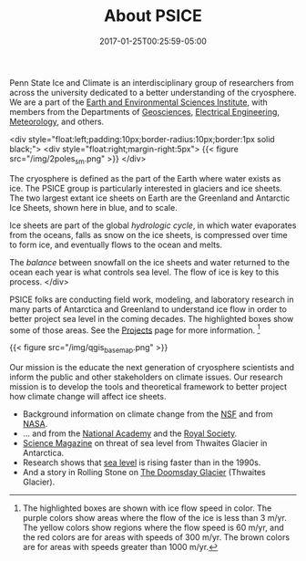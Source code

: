 #+DATE: 2017-01-25T00:25:59-05:00
#+TITLE: About PSICE
#+TAGS: 
#+AUTHOR: 
#+DESCRIPTION: Who we are and what we do
#+TYPE: about

Penn State Ice and Climate is an interdisciplinary group of
researchers from across the university dedicated to a better
understanding of the cryosphere.  We are a part of the
[[http://eesi.psu.edu][Earth and Environmental Sciences Institute]], with members from the
Departments of [[http://www.geosc.psu.edu][Geosciences]], [[http://www.ee.psu.edu][Electrical Engineering]], [[http://meteo.psu.edu][Meteorology]], and
others. 

<div style="float:left;padding:10px;border-radius:10px;border:1px solid black;">
<div style="float:right;margin-right:5px">
{{< figure src="/img/2poles_sm.png" >}}
</div>

The cryosphere is defined as the part of the Earth where water exists
as ice.  The PSICE group is particularly interested in glaciers and
ice sheets.  The two largest extant ice sheets on Earth are the
Greenland and Antarctic Ice Sheets, shown here in blue, and to scale.

Ice sheets are part of the global /hydrologic cycle/, in which water
evaporates from the oceans, falls as snow on the ice sheets, is 
compressed over time to form ice, and eventually flows to the ocean and melts.

The /balance/ between snowfall on the ice sheets and water returned to the ocean 
each year is what controls sea level.  The flow of ice is key to this process.
</div>

PSICE folks are conducting field work, modeling, and laboratory
research in many parts of Antarctica and Greenland to understand ice
flow in order to better project sea level in the coming decades.  The
highlighted boxes show some of those areas.  See the [[/projects][Projects]] page for
more information. [fn:1]

{{< figure src="/img/qgis_basemap.png" >}}

Our mission is the educate the next generation of cryosphere
scientists and  inform the public and other stakeholders on climate
issues.  
Our research mission is to develop the tools and theoretical
framework to better project how climate change will affect ice sheets.


  - Background information on climate change from the  [[https://www.nsf.gov/news/special_reports/climate/ice_background.jsp][NSF]] and from [[http://climate.nasa.gov][NASA]].
  - ... and from the [[http://nas-sites.org/americasclimatechoices/events/a-discussion-on-climate-change-evidence-and-causes/][National Academy]] and the [[https://royalsociety.org/topics-policy/projects/climate-change-evidence-causes/][Royal Society]].
  - [[http://www.sciencemag.org/news/2015/11/just-nudge-could-collapse-west-antarctic-ice-sheet-raise-sea-levels-3-meters][Science Magazine]] on threat of sea level from Thwaites Glacier in Antarctica.
  - Research shows that [[http://blogs.agu.org/geospace/2017/04/26/sea-level-rising-faster-now-1990s-new-study-shows/][sea level]] is rising faster than in the 1990s.
  - And a story in Rolling Stone on [[http://www.rollingstone.com/politics/features/the-doomsday-glacier-w481260][The Doomsday Glacier]] (Thwaites Glacier).




[fn:1] The highlighted boxes are shown with ice flow speed in color. The purple colors show areas where the flow of the ice is less than 3 m/yr.  The yellow colors show regions where the flow speed is 60 m/yr, and the red colors are for areas with speeds of 300 m/yr.  The brown colors are for areas with speeds greater than 1000 m/yr.



